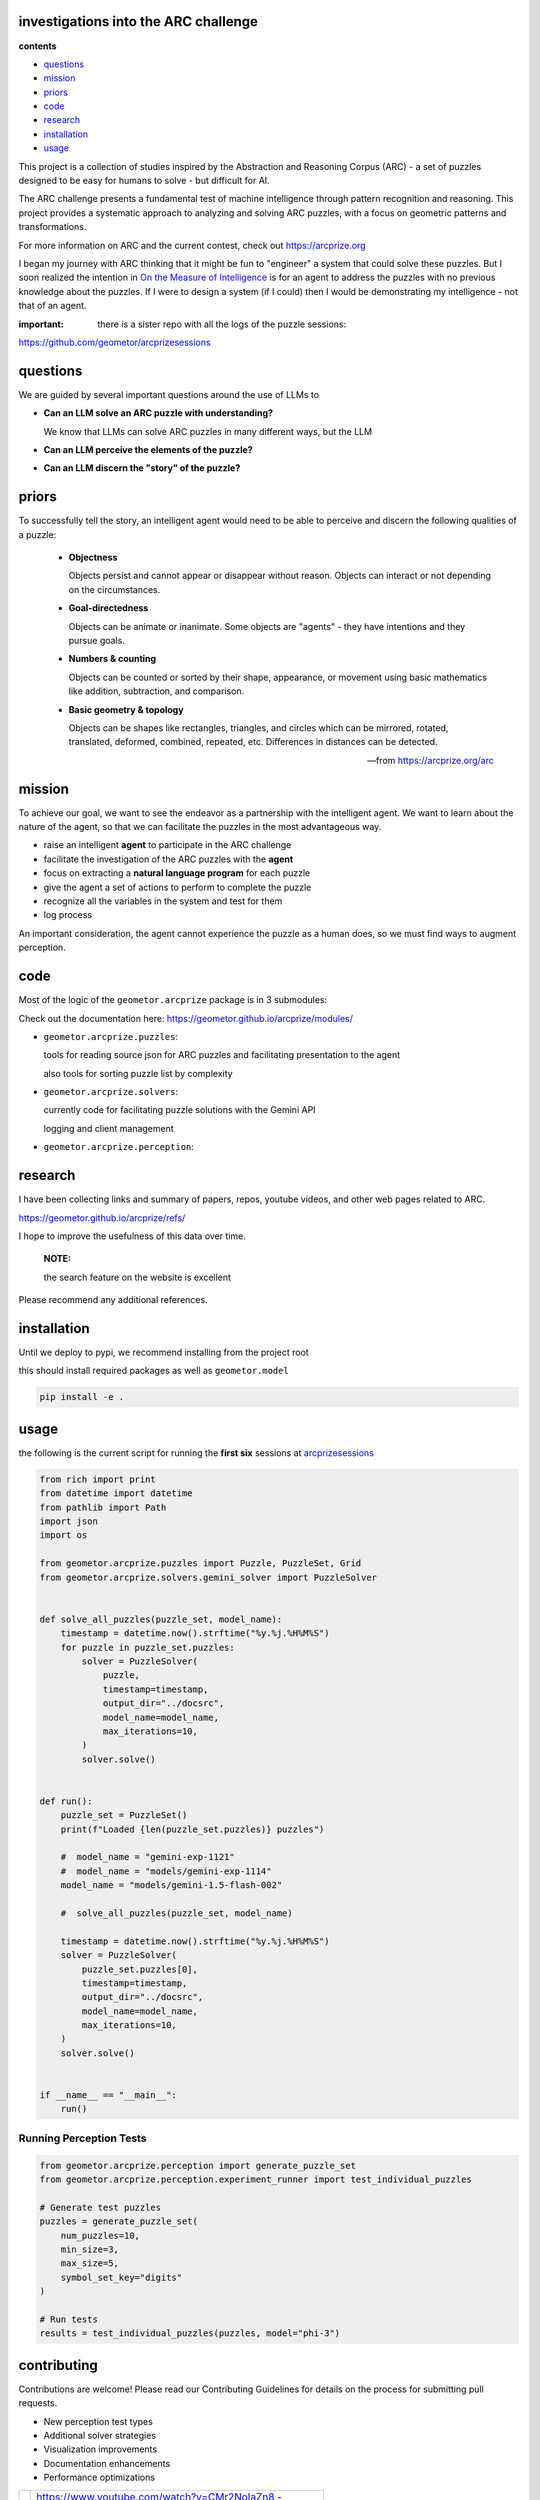 investigations into the ARC challenge
-------------------------------------

.. image:: ./docsrc/_static/arc-banner.png

**contents**

- questions_
- mission_
- priors_
- code_
- research_
- installation_
- usage_

This project is a collection of studies inspired by the Abstraction and
Reasoning Corpus (ARC) - a set of puzzles designed to be easy for humans
to solve - but difficult for AI. 

The ARC challenge presents a fundamental test
of machine intelligence through pattern recognition and reasoning. This project
provides a systematic approach to analyzing and solving ARC puzzles, with a focus
on geometric patterns and transformations.

For more information on ARC and the current contest, check out https://arcprize.org

I began my journey with ARC thinking that it might be fun to "engineer" a system that
could solve these puzzles. But I soon realized the intention in `On the Measure of Intelligence`_ is for an agent to address the puzzles with
no previous knowledge about the puzzles. If I were to design a system (if I could) then I would be demonstrating my
intelligence - not that of an agent.

:important: there is a sister repo with all the logs of the puzzle sessions:
https://github.com/geometor/arcprizesessions



.. _On the Measure of Intelligence: https://arxiv.org/pdf/1911.01547


questions
---------

We are guided by several important questions around the use of LLMs to 


- **Can an LLM solve an ARC puzzle with understanding?**

  We know that LLMs can solve ARC puzzles in many different ways, but the LLM 

- **Can an LLM perceive the elements of the puzzle?**



- **Can an LLM discern the "story" of the puzzle?**


priors
------

To successfully tell the story, an intelligent agent would need to be able to
perceive and discern the following qualities of a puzzle:


    - **Objectness**

      Objects persist and cannot appear or disappear without reason. Objects can interact or not depending on the circumstances.

    - **Goal-directedness**

      Objects can be animate or inanimate. Some objects are "agents" - they have intentions and they pursue goals.

    - **Numbers & counting**

      Objects can be counted or sorted by their shape, appearance, or movement using basic mathematics like addition, subtraction, and comparison.

    - **Basic geometry & topology**

      Objects can be shapes like rectangles, triangles, and circles which can be
      mirrored, rotated, translated, deformed, combined, repeated, etc.
      Differences in distances can be detected.

    -- from https://arcprize.org/arc

mission
-------
To achieve our goal, we want to see the endeavor as a partnership with the
intelligent agent. We want to learn about the nature of the agent, so that we
can facilitate the puzzles in the most advantageous way.

- raise an intelligent **agent** to participate in the ARC challenge
- facilitate the investigation of the ARC puzzles with the **agent**
- focus on extracting a **natural language program** for each puzzle
- give the agent a set of actions to perform to complete the puzzle
- recognize all the variables in the system and test for them
- log process

An important consideration, the agent cannot experience the puzzle as a human
does, so we must find ways to augment perception.

code
----

Most of the logic of the ``geometor.arcprize`` package is in 3 submodules:

Check out the documentation here: https://geometor.github.io/arcprize/modules/

- ``geometor.arcprize.puzzles``: 
  
  tools for reading source json for ARC puzzles and facilitating presentation to
  the agent

  also tools for sorting puzzle list by complexity

- ``geometor.arcprize.solvers``: 
  
  currently code for facilitating puzzle solutions with the Gemini API

  logging and client management

- ``geometor.arcprize.perception``: 


research
--------

I have been collecting links and summary of papers, repos, youtube videos, and
other web pages related to ARC. 

https://geometor.github.io/arcprize/refs/

I hope to improve the usefulness of this data over time. 

    **NOTE:**

    the search feature on the website is excellent

Please recommend any additional references. 

installation
------------

Until we deploy to pypi, we recommend installing from the project root

this should install required packages as well as ``geometor.model``

.. code-block:: bash

    pip install -e .

usage
-----

the following is the current script for running the **first six** sessions at
arcprizesessions_

.. _arcprizesessions: https://github.com/geometor/arcprizesessions

.. code-block:: python

   from rich import print
   from datetime import datetime
   from pathlib import Path
   import json
   import os

   from geometor.arcprize.puzzles import Puzzle, PuzzleSet, Grid
   from geometor.arcprize.solvers.gemini_solver import PuzzleSolver


   def solve_all_puzzles(puzzle_set, model_name):
       timestamp = datetime.now().strftime("%y.%j.%H%M%S")
       for puzzle in puzzle_set.puzzles:
           solver = PuzzleSolver(
               puzzle,
               timestamp=timestamp,
               output_dir="../docsrc",
               model_name=model_name,
               max_iterations=10,
           )
           solver.solve()


   def run():
       puzzle_set = PuzzleSet()
       print(f"Loaded {len(puzzle_set.puzzles)} puzzles")

       #  model_name = "gemini-exp-1121"
       #  model_name = "models/gemini-exp-1114"
       model_name = "models/gemini-1.5-flash-002"

       #  solve_all_puzzles(puzzle_set, model_name)

       timestamp = datetime.now().strftime("%y.%j.%H%M%S")
       solver = PuzzleSolver(
           puzzle_set.puzzles[0],
           timestamp=timestamp,
           output_dir="../docsrc",
           model_name=model_name,
           max_iterations=10,
       )
       solver.solve()


   if __name__ == "__main__":
       run()

Running Perception Tests
~~~~~~~~~~~~~~~~~~~~~~~

.. code-block:: python

    from geometor.arcprize.perception import generate_puzzle_set
    from geometor.arcprize.perception.experiment_runner import test_individual_puzzles

    # Generate test puzzles
    puzzles = generate_puzzle_set(
        num_puzzles=10,
        min_size=3,
        max_size=5,
        symbol_set_key="digits"
    )

    # Run tests
    results = test_individual_puzzles(puzzles, model="phi-3")



contributing
------------

Contributions are welcome! Please read our Contributing Guidelines for details on
the process for submitting pull requests.

- New perception test types
- Additional solver strategies
- Visualization improvements
- Documentation enhancements
- Performance optimizations

.. |ytimg| image::  https://img.youtube.com/vi/CMr2NoIaZn8/2.jpg
   :target: https://www.youtube.com/watch?v=CMr2NoIaZn8


.. list-table::

   * - |ytimg|
     - https://www.youtube.com/watch?v=CMr2NoIaZn8 - 

       all the grids from the training puzzles in order of complexity


license
-------

This project is licensed under the MIT License - see the LICENSE file for details.


contact
-------

:GitHub: `@phiarchitect <https://github.com/phiarchitect>`_
:Project: `GEOMETOR <https://github.com/geometor>`_
:website: 

    This project is part of the GEOMETOR initiative, exploring fundamental
    patterns and relationships in mathematics and nature.

